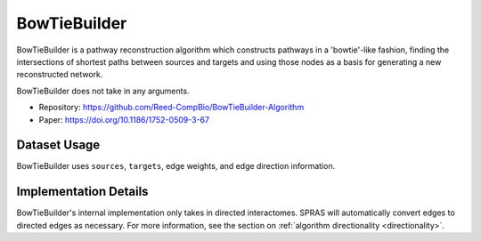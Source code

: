 BowTieBuilder
=============

BowTieBuilder is a pathway reconstruction algorithm which constructs pathways in a 'bowtie'-like
fashion, finding the intersections of shortest paths between sources and targets and using those nodes as a basis
for generating a new reconstructed network.

BowTieBuilder does not take in any arguments.

* Repository: https://github.com/Reed-CompBio/BowTieBuilder-Algorithm
* Paper: https://doi.org/10.1186/1752-0509-3-67

Dataset Usage
-------------

BowTieBuilder uses ``sources``, ``targets``, edge weights, and edge direction information.

Implementation Details
----------------------

BowTieBuilder's internal implementation only takes in directed interactomes.
SPRAS will automatically convert edges to directed edges as necessary.
For more information, see the section on :ref:`algorithm directionality <directionality>`.
